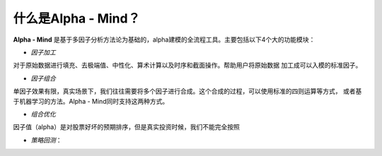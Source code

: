 ******************
什么是Alpha - Mind？
******************

**Alpha - Mind** 是基于多因子分析方法论为基础的，alpha建模的全流程工具。主要包括以下4个大的功能模块：

* *因子加工*

对于原始数据进行填充、去极端值、中性化、算术计算以及时序和截面操作。帮助用户将原始数据
加工成可以入模的标准因子。

* *因子组合*

单因子效果有限，真实场景下，我们往往需要将多个因子进行合成。这个合成的过程，可以使用标准的四则运算等方式，
或者基于机器学习的方法。Alpha - Mind同时支持这两种方式。

* *组合优化*

因子值（alpha）是对股票好坏的预期排序，但是真实投资时候，我们不能完全按照

* *策略回测*：
